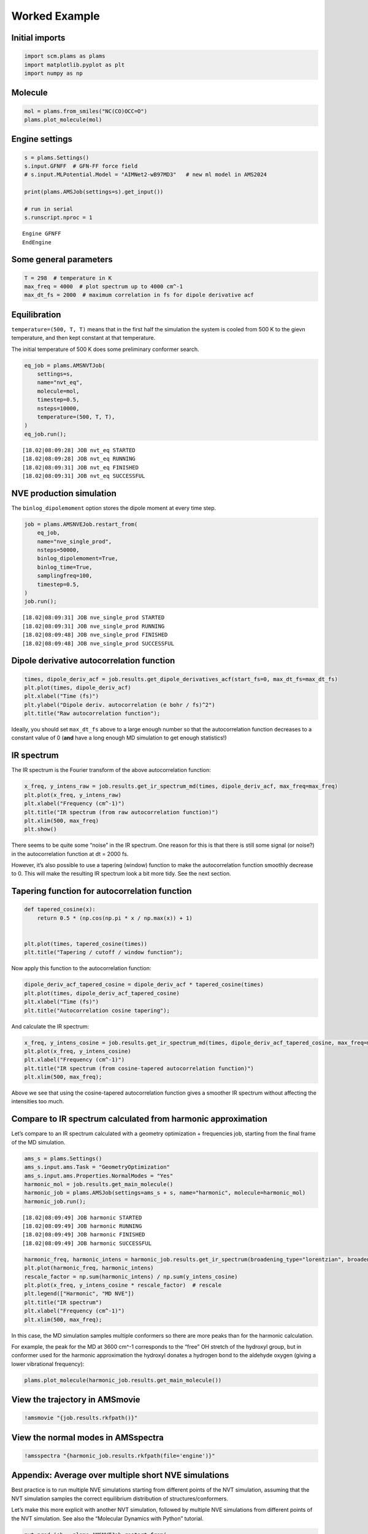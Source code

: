 Worked Example
--------------

Initial imports
~~~~~~~~~~~~~~~

.. code:: ipython3

    import scm.plams as plams
    import matplotlib.pyplot as plt
    import numpy as np

Molecule
~~~~~~~~

.. code:: ipython3

    mol = plams.from_smiles("NC(CO)OCC=O")
    plams.plot_molecule(mol)



.. image:: ir_spectrum_from_md_files/ir_spectrum_from_md_3_0.png


Engine settings
~~~~~~~~~~~~~~~

.. code:: ipython3

    s = plams.Settings()
    s.input.GFNFF  # GFN-FF force field
    # s.input.MLPotential.Model = "AIMNet2-wB97MD3"   # new ml model in AMS2024
    
    print(plams.AMSJob(settings=s).get_input())
    
    # run in serial
    s.runscript.nproc = 1


.. parsed-literal::

    Engine GFNFF
    EndEngine
    
    


Some general parameters
~~~~~~~~~~~~~~~~~~~~~~~

.. code:: ipython3

    T = 298  # temperature in K
    max_freq = 4000  # plot spectrum up to 4000 cm^-1
    max_dt_fs = 2000  # maximum correlation in fs for dipole derivative acf

Equilibration
~~~~~~~~~~~~~

``temperature=(500, T, T)`` means that in the first half the simulation
the system is cooled from 500 K to the gievn temperature, and then kept
constant at that temperature.

The initial temperature of 500 K does some preliminary conformer search.

.. code:: ipython3

    eq_job = plams.AMSNVTJob(
        settings=s,
        name="nvt_eq",
        molecule=mol,
        timestep=0.5,
        nsteps=10000,
        temperature=(500, T, T),
    )
    eq_job.run();


.. parsed-literal::

    [18.02|08:09:28] JOB nvt_eq STARTED
    [18.02|08:09:28] JOB nvt_eq RUNNING
    [18.02|08:09:31] JOB nvt_eq FINISHED
    [18.02|08:09:31] JOB nvt_eq SUCCESSFUL


NVE production simulation
~~~~~~~~~~~~~~~~~~~~~~~~~

The ``binlog_dipolemoment`` option stores the dipole moment at every
time step.

.. code:: ipython3

    job = plams.AMSNVEJob.restart_from(
        eq_job,
        name="nve_single_prod",
        nsteps=50000,
        binlog_dipolemoment=True,
        binlog_time=True,
        samplingfreq=100,
        timestep=0.5,
    )
    job.run();


.. parsed-literal::

    [18.02|08:09:31] JOB nve_single_prod STARTED
    [18.02|08:09:31] JOB nve_single_prod RUNNING
    [18.02|08:09:48] JOB nve_single_prod FINISHED
    [18.02|08:09:48] JOB nve_single_prod SUCCESSFUL


Dipole derivative autocorrelation function
~~~~~~~~~~~~~~~~~~~~~~~~~~~~~~~~~~~~~~~~~~

.. code:: ipython3

    times, dipole_deriv_acf = job.results.get_dipole_derivatives_acf(start_fs=0, max_dt_fs=max_dt_fs)
    plt.plot(times, dipole_deriv_acf)
    plt.xlabel("Time (fs)")
    plt.ylabel("Dipole deriv. autocorrelation (e bohr / fs)^2")
    plt.title("Raw autocorrelation function");



.. image:: ir_spectrum_from_md_files/ir_spectrum_from_md_13_0.png


Ideally, you should set ``max_dt_fs`` above to a large enough number so
that the autocorrelation function decreases to a constant value of 0
(**and** have a long enough MD simulation to get enough statistics!)

IR spectrum
~~~~~~~~~~~

The IR spectrum is the Fourier transform of the above autocorrelation
function:

.. code:: ipython3

    x_freq, y_intens_raw = job.results.get_ir_spectrum_md(times, dipole_deriv_acf, max_freq=max_freq)
    plt.plot(x_freq, y_intens_raw)
    plt.xlabel("Frequency (cm^-1)")
    plt.title("IR spectrum (from raw autocorrelation function)")
    plt.xlim(500, max_freq)
    plt.show()



.. image:: ir_spectrum_from_md_files/ir_spectrum_from_md_16_0.png


There seems to be quite some “noise” in the IR spectrum. One reason for
this is that there is still some signal (or noise?) in the
autocorrelation function at dt = 2000 fs.

However, it’s also possible to use a tapering (window) function to make
the autocorrelation function smoothly decrease to 0. This will make the
resulting IR spectrum look a bit more tidy. See the next section.

Tapering function for autocorrelation function
~~~~~~~~~~~~~~~~~~~~~~~~~~~~~~~~~~~~~~~~~~~~~~

.. code:: ipython3

    def tapered_cosine(x):
        return 0.5 * (np.cos(np.pi * x / np.max(x)) + 1)
    
    
    plt.plot(times, tapered_cosine(times))
    plt.title("Tapering / cutoff / window function");



.. image:: ir_spectrum_from_md_files/ir_spectrum_from_md_19_0.png


Now apply this function to the autocorrelation function:

.. code:: ipython3

    dipole_deriv_acf_tapered_cosine = dipole_deriv_acf * tapered_cosine(times)
    plt.plot(times, dipole_deriv_acf_tapered_cosine)
    plt.xlabel("Time (fs)")
    plt.title("Autocorrelation cosine tapering");



.. image:: ir_spectrum_from_md_files/ir_spectrum_from_md_21_0.png


And calculate the IR spectrum:

.. code:: ipython3

    x_freq, y_intens_cosine = job.results.get_ir_spectrum_md(times, dipole_deriv_acf_tapered_cosine, max_freq=max_freq)
    plt.plot(x_freq, y_intens_cosine)
    plt.xlabel("Frequency (cm^-1)")
    plt.title("IR spectrum (from cosine-tapered autocorrelation function)")
    plt.xlim(500, max_freq);



.. image:: ir_spectrum_from_md_files/ir_spectrum_from_md_23_0.png


Above we see that using the cosine-tapered autocorrelation function
gives a smoother IR spectrum without affecting the intensities too much.

Compare to IR spectrum calculated from harmonic approximation
~~~~~~~~~~~~~~~~~~~~~~~~~~~~~~~~~~~~~~~~~~~~~~~~~~~~~~~~~~~~~

Let’s compare to an IR spectrum calculated with a geometry optimization
+ frequencies job, starting from the final frame of the MD simulation.

.. code:: ipython3

    ams_s = plams.Settings()
    ams_s.input.ams.Task = "GeometryOptimization"
    ams_s.input.ams.Properties.NormalModes = "Yes"
    harmonic_mol = job.results.get_main_molecule()
    harmonic_job = plams.AMSJob(settings=ams_s + s, name="harmonic", molecule=harmonic_mol)
    harmonic_job.run();


.. parsed-literal::

    [18.02|08:09:49] JOB harmonic STARTED
    [18.02|08:09:49] JOB harmonic RUNNING
    [18.02|08:09:49] JOB harmonic FINISHED
    [18.02|08:09:49] JOB harmonic SUCCESSFUL


.. code:: ipython3

    harmonic_freq, harmonic_intens = harmonic_job.results.get_ir_spectrum(broadening_type="lorentzian", broadening_width=20)
    plt.plot(harmonic_freq, harmonic_intens)
    rescale_factor = np.sum(harmonic_intens) / np.sum(y_intens_cosine)
    plt.plot(x_freq, y_intens_cosine * rescale_factor)  # rescale
    plt.legend(["Harmonic", "MD NVE"])
    plt.title("IR spectrum")
    plt.xlabel("Frequency (cm^-1)")
    plt.xlim(500, max_freq);



.. image:: ir_spectrum_from_md_files/ir_spectrum_from_md_28_0.png


In this case, the MD simulation samples multiple conformers so there are
more peaks than for the harmonic calculation.

For example, the peak for the MD at 3600 cm^-1 corresponds to the “free”
OH stretch of the hydroxyl group, but in conformer used for the harmonic
approximation the hydroxyl donates a hydrogen bond to the aldehyde
oxygen (giving a lower vibrational frequency):

.. code:: ipython3

    plams.plot_molecule(harmonic_job.results.get_main_molecule())



.. image:: ir_spectrum_from_md_files/ir_spectrum_from_md_30_0.png


View the trajectory in AMSmovie
~~~~~~~~~~~~~~~~~~~~~~~~~~~~~~~

.. code:: ipython3

    !amsmovie "{job.results.rkfpath()}"

View the normal modes in AMSspectra
~~~~~~~~~~~~~~~~~~~~~~~~~~~~~~~~~~~

.. code:: ipython3

    !amsspectra "{harmonic_job.results.rkfpath(file='engine')}"

Appendix: Average over multiple short NVE simulations
~~~~~~~~~~~~~~~~~~~~~~~~~~~~~~~~~~~~~~~~~~~~~~~~~~~~~

Best practice is to run multiple NVE simulations starting from different
points of the NVT simulation, assuming that the NVT simulation samples
the correct equilibrium distribution of structures/conformers.

Let’s make this more explicit with another NVT simulation, followed by
multiple NVE simulations from different points of the NVT simulation.
See also the “Molecular Dynamics with Python” tutorial.

.. code:: ipython3

    nvt_prod_job = plams.AMSNVTJob.restart_from(
        eq_job,
        name="nvt_prod",
        nsteps=50000,
        samplingfreq=100,
        timestep=0.5,
        thermostat="NHC",
        tau=100,
        temperature=T,
    )
    nvt_prod_job.run();


.. parsed-literal::

    [18.02|08:10:03] JOB nvt_prod STARTED
    [18.02|08:10:03] JOB nvt_prod RUNNING
    [18.02|08:10:18] JOB nvt_prod FINISHED
    [18.02|08:10:18] JOB nvt_prod SUCCESSFUL


.. code:: ipython3

    nvespawner_job = plams.AMSNVESpawnerJob(
        nvt_prod_job,
        name="nvespawner-" + nvt_prod_job.name,
        n_nve=10,  # the number of NVE simulations to run
        timestep=0.5,
        binlog_time=True,
        binlog_dipolemoment=True,
        nsteps=20000,
    )
    nvespawner_job.run();


.. parsed-literal::

    [18.02|08:10:18] JOB nvespawner-nvt_prod STARTED
    [18.02|08:10:18] JOB nvespawner-nvt_prod RUNNING
    [18.02|08:10:18] JOB nvespawner-nvt_prod/nve1 STARTED
    [18.02|08:10:18] JOB nvespawner-nvt_prod/nve1 RUNNING
    [18.02|08:10:25] JOB nvespawner-nvt_prod/nve1 FINISHED
    [18.02|08:10:25] JOB nvespawner-nvt_prod/nve1 SUCCESSFUL
    [18.02|08:10:25] JOB nvespawner-nvt_prod/nve2 STARTED
    [18.02|08:10:25] JOB nvespawner-nvt_prod/nve2 RUNNING
    [18.02|08:10:31] JOB nvespawner-nvt_prod/nve2 FINISHED
    [18.02|08:10:32] JOB nvespawner-nvt_prod/nve2 SUCCESSFUL
    [18.02|08:10:32] JOB nvespawner-nvt_prod/nve3 STARTED
    [18.02|08:10:32] JOB nvespawner-nvt_prod/nve3 RUNNING
    [18.02|08:10:38] JOB nvespawner-nvt_prod/nve3 FINISHED
    [18.02|08:10:38] JOB nvespawner-nvt_prod/nve3 SUCCESSFUL
    [18.02|08:10:38] JOB nvespawner-nvt_prod/nve4 STARTED
    [18.02|08:10:38] JOB nvespawner-nvt_prod/nve4 RUNNING
    [18.02|08:10:45] JOB nvespawner-nvt_prod/nve4 FINISHED
    [18.02|08:10:45] JOB nvespawner-nvt_prod/nve4 SUCCESSFUL
    [18.02|08:10:45] JOB nvespawner-nvt_prod/nve5 STARTED
    [18.02|08:10:45] JOB nvespawner-nvt_prod/nve5 RUNNING
    [18.02|08:10:52] JOB nvespawner-nvt_prod/nve5 FINISHED
    [18.02|08:10:52] JOB nvespawner-nvt_prod/nve5 SUCCESSFUL
    [18.02|08:10:52] JOB nvespawner-nvt_prod/nve6 STARTED
    [18.02|08:10:52] JOB nvespawner-nvt_prod/nve6 RUNNING
    [18.02|08:10:58] JOB nvespawner-nvt_prod/nve6 FINISHED
    [18.02|08:10:58] JOB nvespawner-nvt_prod/nve6 SUCCESSFUL
    [18.02|08:10:58] JOB nvespawner-nvt_prod/nve7 STARTED
    [18.02|08:10:58] JOB nvespawner-nvt_prod/nve7 RUNNING
    [18.02|08:11:05] JOB nvespawner-nvt_prod/nve7 FINISHED
    [18.02|08:11:05] JOB nvespawner-nvt_prod/nve7 SUCCESSFUL
    [18.02|08:11:05] JOB nvespawner-nvt_prod/nve8 STARTED
    [18.02|08:11:05] JOB nvespawner-nvt_prod/nve8 RUNNING
    [18.02|08:11:12] JOB nvespawner-nvt_prod/nve8 FINISHED
    [18.02|08:11:12] JOB nvespawner-nvt_prod/nve8 SUCCESSFUL
    [18.02|08:11:12] JOB nvespawner-nvt_prod/nve9 STARTED
    [18.02|08:11:12] JOB nvespawner-nvt_prod/nve9 RUNNING
    [18.02|08:11:19] JOB nvespawner-nvt_prod/nve9 FINISHED
    [18.02|08:11:19] JOB nvespawner-nvt_prod/nve9 SUCCESSFUL
    [18.02|08:11:19] JOB nvespawner-nvt_prod/nve10 STARTED
    [18.02|08:11:19] JOB nvespawner-nvt_prod/nve10 RUNNING
    [18.02|08:11:25] JOB nvespawner-nvt_prod/nve10 FINISHED
    [18.02|08:11:25] JOB nvespawner-nvt_prod/nve10 SUCCESSFUL
    [18.02|08:11:25] JOB nvespawner-nvt_prod FINISHED
    [18.02|08:11:26] JOB nvespawner-nvt_prod SUCCESSFUL


Let’s check that the temperature during the NVE is not too far from the
requested temperature.

.. code:: ipython3

    avg_T = nvespawner_job.results.get_mean_temperature()
    
    print(f"Set temperature during NVT: {T:.1f} K")
    print(f"Mean temperature during NVE: {avg_T:.1f}")


.. parsed-literal::

    Set temperature during NVT: 298.0 K
    Mean temperature during NVE: 277.8


Calculate the average dipole derivative autocorrelation function.

To calculate the IR spectrum from our custom set of averaged data, we
directly call the ``power_spectrum`` function from PLAMS:

.. code:: ipython3

    avg_x, avg_y = nvespawner_job.results.get_dipole_derivatives_acf(start_fs=0, max_dt_fs=max_dt_fs)
    avg_y *= tapered_cosine(avg_x)
    
    x_freq_multiple, y_intens_cosine_multiple = plams.trajectories.analysis.power_spectrum(times, avg_y, max_freq=max_freq)

.. code:: ipython3

    plt.plot(x_freq, y_intens_cosine)
    plt.plot(x_freq_multiple, y_intens_cosine_multiple)
    plt.xlabel("Frequency (cm^-1)")
    plt.title("IR spectrum from multiple NVE simulations")
    plt.legend(["single", "multiple"])
    plt.xlim(500, 4000);



.. image:: ir_spectrum_from_md_files/ir_spectrum_from_md_42_0.png

